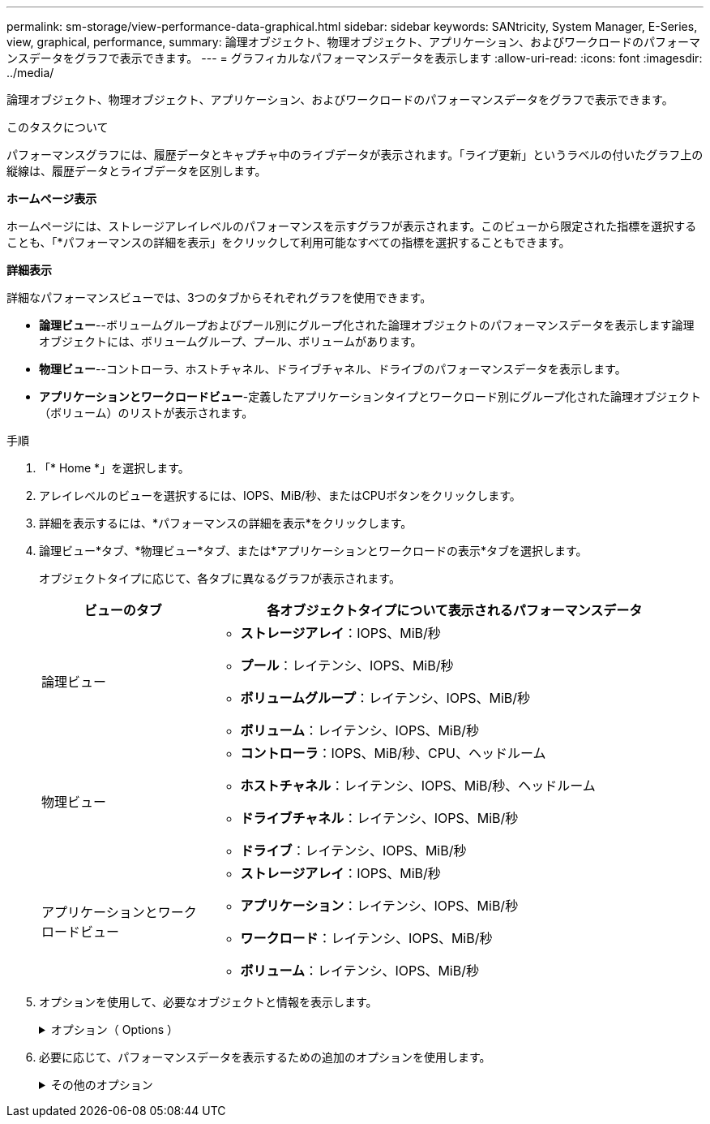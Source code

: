 ---
permalink: sm-storage/view-performance-data-graphical.html 
sidebar: sidebar 
keywords: SANtricity, System Manager, E-Series, view, graphical, performance, 
summary: 論理オブジェクト、物理オブジェクト、アプリケーション、およびワークロードのパフォーマンスデータをグラフで表示できます。 
---
= グラフィカルなパフォーマンスデータを表示します
:allow-uri-read: 
:icons: font
:imagesdir: ../media/


[role="lead"]
論理オブジェクト、物理オブジェクト、アプリケーション、およびワークロードのパフォーマンスデータをグラフで表示できます。

.このタスクについて
パフォーマンスグラフには、履歴データとキャプチャ中のライブデータが表示されます。「ライブ更新」というラベルの付いたグラフ上の縦線は、履歴データとライブデータを区別します。

*ホームページ表示*

ホームページには、ストレージアレイレベルのパフォーマンスを示すグラフが表示されます。このビューから限定された指標を選択することも、「*パフォーマンスの詳細を表示」をクリックして利用可能なすべての指標を選択することもできます。

*詳細表示*

詳細なパフォーマンスビューでは、3つのタブからそれぞれグラフを使用できます。

* *論理ビュー*--ボリュームグループおよびプール別にグループ化された論理オブジェクトのパフォーマンスデータを表示します論理オブジェクトには、ボリュームグループ、プール、ボリュームがあります。
* *物理ビュー*--コントローラ、ホストチャネル、ドライブチャネル、ドライブのパフォーマンスデータを表示します。
* *アプリケーションとワークロードビュー*-定義したアプリケーションタイプとワークロード別にグループ化された論理オブジェクト（ボリューム）のリストが表示されます。


.手順
. 「* Home *」を選択します。
. アレイレベルのビューを選択するには、IOPS、MiB/秒、またはCPUボタンをクリックします。
. 詳細を表示するには、*パフォーマンスの詳細を表示*をクリックします。
. 論理ビュー*タブ、*物理ビュー*タブ、または*アプリケーションとワークロードの表示*タブを選択します。
+
オブジェクトタイプに応じて、各タブに異なるグラフが表示されます。

+
[cols="25h,~"]
|===
| ビューのタブ | 各オブジェクトタイプについて表示されるパフォーマンスデータ 


 a| 
論理ビュー
 a| 
** *ストレージアレイ*：IOPS、MiB/秒
** *プール*：レイテンシ、IOPS、MiB/秒
** *ボリュームグループ*：レイテンシ、IOPS、MiB/秒
** *ボリューム*：レイテンシ、IOPS、MiB/秒




 a| 
物理ビュー
 a| 
** *コントローラ*：IOPS、MiB/秒、CPU、ヘッドルーム
** *ホストチャネル*：レイテンシ、IOPS、MiB/秒、ヘッドルーム
** *ドライブチャネル*：レイテンシ、IOPS、MiB/秒
** *ドライブ*：レイテンシ、IOPS、MiB/秒




 a| 
アプリケーションとワークロードビュー
 a| 
** *ストレージアレイ*：IOPS、MiB/秒
** *アプリケーション*：レイテンシ、IOPS、MiB/秒
** *ワークロード*：レイテンシ、IOPS、MiB/秒
** *ボリューム*：レイテンシ、IOPS、MiB/秒


|===
. オプションを使用して、必要なオブジェクトと情報を表示します。
+
.オプション（ Options ）
[%collapsible]
====
[cols="25h,~"]
|===
| オブジェクトを表示するためのオプション | 説明 


 a| 
ドロワーを展開してオブジェクトのリストを表示します。
 a| 
_Navigationドロワー_には、プール、ボリュームグループ、ドライブなどのストレージオブジェクトが含まれます。

ドロワーをクリックすると、ドロワー内のオブジェクトのリストが表示されます。



 a| 
表示するオブジェクトを選択します。
 a| 
各オブジェクトの左側にあるチェックボックスをオンにして、表示するパフォーマンスデータを選択します。



 a| 
フィルタを使用して、オブジェクト名または名前の一部を検索します。
 a| 
[フィルタ（Filter）]ボックスに、ドロワー内のオブジェクトのみをリストするオブジェクトの名前または名前の一部を入力する。



 a| 
オブジェクトを選択した後、*グラフの更新*をクリックします。
 a| 
ドロワーからオブジェクトを選択した後、[*グラフの更新*]を選択して、選択した項目のグラフデータを表示します。



 a| 
グラフの表示と非表示を切り替えます
 a| 
グラフの表示と非表示を切り替えるには、グラフのタイトルを選択します。

|===
====
. 必要に応じて、パフォーマンスデータを表示するための追加のオプションを使用します。
+
.その他のオプション
[%collapsible]
====
[cols="25h,~"]
|===
| オプション | 説明 


 a| 
期間
 a| 
表示する期間（5分、1時間、8時間、1日、7日）を選択します。 または30日）。デフォルトは1時間です。


NOTE: 30日間のパフォーマンスデータをロードするには数分かかることがあります。データのロード中は、Webページから移動したり閉じたりしないでください。また、ブラウザをリフレッシュしないでください。



 a| 
データポイントの詳細
 a| 
グラフにカーソルを合わせると、特定のデータポイントの指標が表示されます。



 a| 
スクロールバー
 a| 
グラフの下にあるスクロールバーを使用すると、前後の期間を表示できます。



 a| 
ズームバー
 a| 
グラフの下にあるズームバーハンドルをドラッグすると、期間を拡大表示できます。ズームバーを広げるほど、グラフの細かい部分が小さくなります。

グラフをリセットするには、いずれかの期間のオプションを選択します。



 a| 
ドラッグアンドドロップ
 a| 
グラフ上で、カーソルをある時点から別の時点にドラッグすると、特定の期間を拡大表示できます。

グラフをリセットするには、いずれかの期間のオプションを選択します。

|===
====

